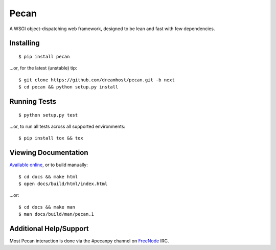 Pecan
=====

A WSGI object-dispatching web framework, designed to be lean and fast with few
dependencies.

.. _travis: http://travis-ci.org/dreamhost/pecan
.. |travis| image:: https://secure.travis-ci.org/dreamhost/pecan.png

|travis|_

Installing
----------

::

    $ pip install pecan

...or, for the latest (unstable) tip::

    $ git clone https://github.com/dreamhost/pecan.git -b next
    $ cd pecan && python setup.py install

Running Tests
-------------

::

    $ python setup.py test

...or, to run all tests across all supported environments::

    $ pip install tox && tox

Viewing Documentation
---------------------
`Available online <http://pecan.readthedocs.org>`_, or to build manually::

    $ cd docs && make html
    $ open docs/build/html/index.html

...or::

    $ cd docs && make man
    $ man docs/build/man/pecan.1

Additional Help/Support
-----------------------
Most Pecan interaction is done via the #pecanpy channel on `FreeNode
<http://freenode.net/>`_ IRC.
